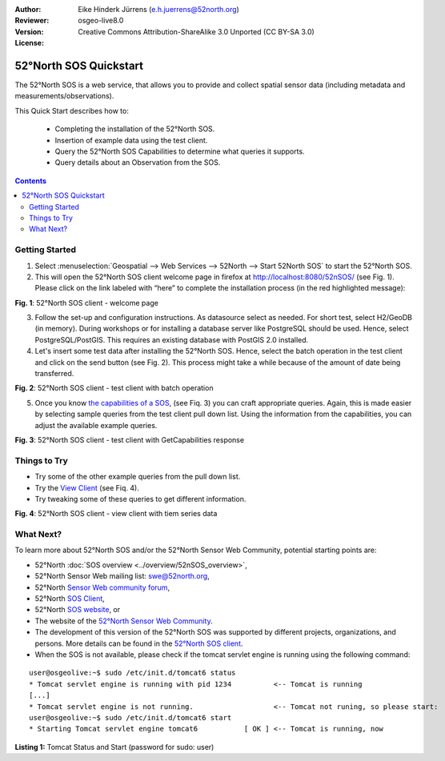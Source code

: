 :Author: Eike Hinderk Jürrens (e.h.juerrens@52north.org)
:Reviewer: 
:Version: osgeo-live8.0
:License: Creative Commons Attribution-ShareAlike 3.0 Unported  (CC BY-SA 3.0)

.. image:: ../../images/project_logos/logo_52North_160.png
  :scale: 100 %
  :alt: 52°North - exploring horizons - logo
  :align: right
  :target: http://52north.org/sos
  
********************************************************************************
52°North SOS Quickstart 
********************************************************************************

The 52°North SOS is a web service, that allows you to provide and collect spatial sensor data (including metadata and measurements/observations).

This Quick Start describes how to:

  * Completing the installation of the 52°North SOS.
  * Insertion of example data using the test client.
  * Query the 52°North SOS Capabilities to determine what queries it supports.
  * Query details about an Observation from the SOS.

.. contents:: Contents
  
Getting Started
================================================================================

1. Select :menuselection:`Geospatial --> Web Services --> 52North --> Start 52North SOS` to start the 52°North SOS.
   
2. This will open the 52°North SOS client welcome page in firefox at http://localhost:8080/52nSOS/ (see Fig. 1).  
   Please click on the link labeled with “here” to complete the installation process (in the red highlighted message):

.. image:: ../../images/screenshots/1024x768/52n_sos_install_start.png
  :scale: 100 %
  :alt: screenshot of 52°North SOS client welcome page
  :align: center

**Fig. 1**: 52°North SOS client - welcome page

3. Follow the set-up and configuration instructions. As datasource select as needed. For short test, 
   select H2/GeoDB (in memory). During workshops or for installing a database server like PostgreSQL
   should be used. Hence, select PostgreSQL/PostGIS. This requires an existing database with PostGIS
   2.0 installed.

4. Let's insert some test data after installing the 52°North SOS. Hence, select the batch operation
   in the test client and click on the send button (see Fig. 2). This process might take a while 
   because of the amount of date being transferred. 
   
.. image:: ../../images/screenshots/1024x768/52n_sos_insert_test_data.png
  :scale: 100 %
  :alt: screenshot of 52°North SOS client - test client with batch operation
  :align: center
  
**Fig. 2**: 52°North SOS client - test client with batch operation
  
5. Once you know `the capabilities of a SOS <http://localhost:8080/52nSOS/sos?REQUEST=GetCapabilities&SERVICE=SOS&ACCEPTVERSIONS=1.0.0>`_,
   (see Fiq. 3) you can craft appropriate queries. Again, this is made easier by selecting
   sample queries from the test client pull down list. Using the information from the
   capabilities, you can adjust the available example queries.

.. image:: ../../images/screenshots/1024x768/52n_sos_get_capabilities.png
  :scale: 100 %
  :alt: screenshot of 52°North SOS client - test client with GetCapabilities response
  :align: center
  
**Fig. 3**: 52°North SOS client - test client with GetCapabilities response

Things to Try
================================================================================

* Try some of the other example queries from the pull down list.
* Try the `View Client <http://localhost:8080/52nSOS/viewclient>`_ (see Fiq. 4).
* Try tweaking some of these queries to get different information.

.. image:: ../../images/screenshots/1024x768/52n_sos_viewclient.png
  :scale: 100 %
  :alt: screenshot of 52°North SOS client - view client with time series data
  :align: center
  
**Fig. 4**: 52°North SOS client - view client with tiem series data

What Next?
================================================================================

To learn more about 52°North SOS and/or the 52°North Sensor Web Community, potential starting points are:

* 52°North :doc:`SOS overview <../overview/52nSOS_overview>`,
* 52°North Sensor Web mailing list: swe@52north.org, 
* 52°North `Sensor Web community forum <http://sensorweb.forum.52north.org/>`_, 
* 52°North `SOS Client <http://sensorweb.demo.52north.org/SOSclient/>`_,
* 52°North `SOS website <http://52north.org/communities/sensorweb/sos/>`_, or 
* The website of the `52°North Sensor Web Community <http://52north.org/communities/sensorweb/>`_.
* The development of this version of the 52°North SOS was supported by different projects, organizations, and persons. 
  More details can be found in the `52°North SOS client <http://localhost:8080/52nSOS/index>`_.
* When the SOS is not available, please check if the tomcat servlet engine is running using the following command:

::

  user@osgeolive:~$ sudo /etc/init.d/tomcat6 status
  * Tomcat servlet engine is running with pid 1234          <-- Tomcat is running
  [...]
  * Tomcat servlet engine is not running.                   <-- Tomcat not runing, so please start:
  user@osgeolive:~$ sudo /etc/init.d/tomcat6 start
  * Starting Tomcat servlet engine tomcat6           [ OK ] <-- Tomcat is running, now
  
**Listing 1:** Tomcat Status and Start (password for sudo: user)